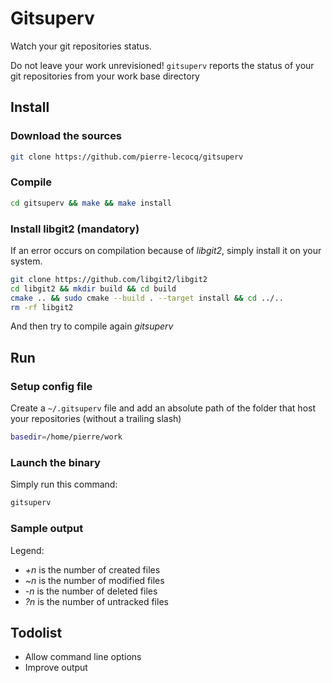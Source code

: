 * Gitsuperv

Watch your git repositories status.

Do not leave your work unrevisioned!
=gitsuperv= reports the status of your git repositories from your work base directory

** Install

*** Download the sources

#+begin_src sh
git clone https://github.com/pierre-lecocq/gitsuperv
#+end_src

*** Compile

#+begin_src sh
cd gitsuperv && make && make install
#+end_src

*** Install libgit2 (mandatory)

If an error occurs on compilation because of /libgit2/, simply install it on your system.

#+begin_src sh
git clone https://github.com/libgit2/libgit2
cd libgit2 && mkdir build && cd build
cmake .. && sudo cmake --build . --target install && cd ../..
rm -rf libgit2
#+end_src

And then try to compile again /gitsuperv/

** Run

*** Setup config file

Create a =~/.gitsuperv= file and add an absolute path of the folder that host your repositories (without a trailing slash)

#+begin_src sh
basedir=/home/pierre/work
#+end_src

*** Launch the binary

Simply run this command:

#+begin_src sh
gitsuperv
#+end_src

*** Sample output

[[./doc/sample.png]]

Legend:

- /+n/ is the number of created files
- /~n/ is the number of modified files
- /-n/ is the number of deleted files
- /?n/ is the number of untracked files

** Todolist

- Allow command line options
- Improve output
